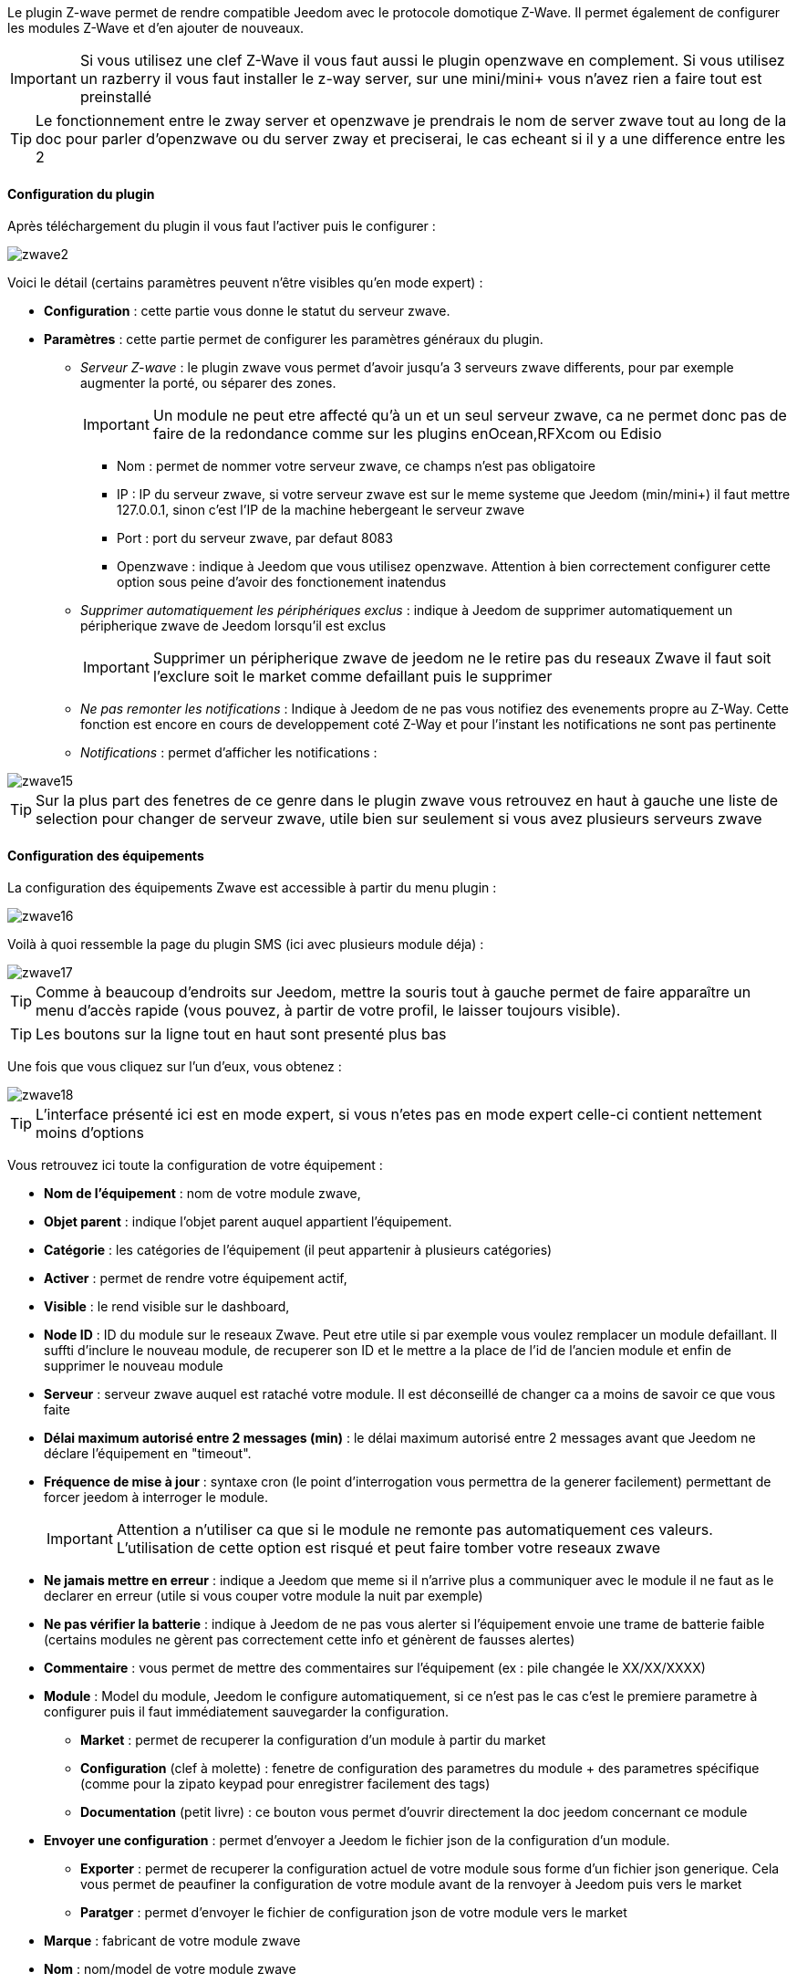 Le plugin Z-wave permet de rendre compatible Jeedom avec le protocole domotique Z-Wave. Il permet également de configurer les modules Z-Wave et d'en ajouter de nouveaux.

[icon="../images/plugin/important.png"]
[IMPORTANT]
Si vous utilisez une clef Z-Wave il vous faut aussi le plugin openzwave en complement. Si vous utilisez un razberry il vous faut installer le z-way server, sur une mini/mini+ vous n'avez rien a faire tout est preinstallé

[icon="../images/plugin/tip.png"]
[TIP]
Le fonctionnement entre le zway server et openzwave je prendrais le nom de server zwave tout au long de la doc pour parler d'openzwave ou du server zway et preciserai, le cas echeant si il y a une difference entre les 2

==== Configuration du plugin

Après téléchargement du plugin il vous faut l'activer puis le configurer : 

image::../images/zwave2.png[]

Voici le détail (certains paramètres peuvent n'être visibles qu'en mode expert) :

* *Configuration* : cette partie vous donne le statut du serveur zwave.
* *Paramètres* : cette partie permet de configurer les paramètres généraux du plugin.
** _Serveur Z-wave_ : le plugin zwave vous permet d'avoir jusqu'a 3 serveurs zwave differents, pour par exemple augmenter la porté, ou séparer des zones. 
[icon="../images/plugin/important.png"]
[IMPORTANT]
Un module ne peut etre affecté qu'à un et un seul serveur zwave, ca ne permet donc pas de faire de la redondance comme sur les plugins enOcean,RFXcom ou Edisio

*** Nom : permet de nommer votre serveur zwave, ce champs n'est pas obligatoire
*** IP : IP du serveur zwave, si votre serveur zwave est sur le meme systeme que Jeedom (min/mini+) il faut mettre 127.0.0.1, sinon c'est l'IP de la machine hebergeant le serveur zwave
*** Port : port du serveur zwave, par defaut 8083
*** Openzwave : indique à Jeedom que vous utilisez openzwave. Attention à bien correctement configurer cette option sous peine d'avoir des fonctionement inatendus
** _Supprimer automatiquement les périphériques exclus_ : indique à Jeedom de supprimer automatiquement un péripherique zwave de Jeedom lorsqu'il est exclus
[icon="../images/plugin/important.png"]
[IMPORTANT]
Supprimer un péripherique zwave de jeedom ne le retire pas du reseaux Zwave il faut soit l'exclure soit le market comme defaillant puis le supprimer

** _Ne pas remonter les notifications_ : Indique à Jeedom de ne pas vous notifiez des evenements propre au Z-Way. Cette fonction est encore en cours de developpement coté Z-Way et pour l'instant les notifications ne sont pas pertinente
** _Notifications_ : permet d'afficher les notifications : 

image::../images/zwave15.png[]

[icon="../images/plugin/tip.png"]
[TIP]
Sur la plus part des fenetres de ce genre dans le plugin zwave vous retrouvez en haut à gauche une liste de selection pour changer de serveur zwave, utile bien sur seulement si vous avez plusieurs serveurs zwave


==== Configuration des équipements

La configuration des équipements Zwave est accessible à partir du menu plugin : 

image::../images/zwave16.png[]

Voilà à quoi ressemble la page du plugin SMS (ici avec plusieurs module déja) : 

image::../images/zwave17.png[]

[icon="../images/plugin/tip.png"]
[TIP]
Comme à beaucoup d'endroits sur Jeedom, mettre la souris tout à gauche permet de faire apparaître un menu d'accès rapide (vous pouvez, à partir de votre profil, le laisser toujours visible).

[icon="../images/plugin/tip.png"]
[TIP]
Les boutons sur la ligne tout en haut sont presenté plus bas

Une fois que vous cliquez sur l'un d'eux, vous obtenez : 

image::../images/zwave18.png[]

[icon="../images/plugin/tip.png"]
[TIP]
L'interface présenté ici est en mode expert, si vous n'etes pas en mode expert celle-ci contient nettement moins d'options

Vous retrouvez ici toute la configuration de votre équipement : 

* *Nom de l'équipement* : nom de votre module zwave,
* *Objet parent* : indique l'objet parent auquel appartient l'équipement.
* *Catégorie* : les catégories de l'équipement (il peut appartenir à plusieurs catégories)
* *Activer* : permet de rendre votre équipement actif,
* *Visible* : le rend visible sur le dashboard,
* *Node ID* : ID du module sur le reseaux Zwave. Peut etre utile si par exemple vous voulez remplacer un module defaillant. Il suffti d'inclure le nouveau module, de recuperer son ID et le mettre a la place de l'id de l'ancien module et enfin de supprimer le nouveau module
* *Serveur* : serveur zwave auquel est rataché votre module. Il est déconseillé de changer ca a moins de savoir ce que vous faite
* *Délai maximum autorisé entre 2 messages (min)* : le délai maximum autorisé entre 2 messages avant que Jeedom ne déclare l'équipement en "timeout". 
* *Fréquence de mise à jour* : syntaxe cron (le point d'interrogation vous permettra de la generer facilement) permettant de forcer jeedom à interroger le module. 
[icon="../images/plugin/important.png"]
[IMPORTANT]
Attention a n'utiliser ca que si le module ne remonte pas automatiquement ces valeurs. L'utilisation de cette option est risqué et peut faire tomber votre reseaux zwave 
* *Ne jamais mettre en erreur* : indique a Jeedom que meme si il n'arrive plus a communiquer avec le module il ne faut as le declarer en erreur (utile si vous couper votre module la nuit par exemple)
* *Ne pas vérifier la batterie* : indique à Jeedom de ne pas vous alerter si l'équipement envoie une trame de batterie faible (certains modules ne gèrent pas correctement cette info et génèrent de fausses alertes)
* *Commentaire* : vous permet de mettre des commentaires sur l'équipement (ex : pile changée le XX/XX/XXXX)
* *Module* : Model du module, Jeedom le configure automatiquement, si ce n'est pas le cas c'est le premiere parametre à configurer puis il faut immédiatement sauvegarder la configuration.
** *Market* : permet de recuperer la configuration d'un module à partir du market
** *Configuration* (clef à molette) : fenetre de configuration des parametres du module + des parametres spécifique (comme pour la zipato keypad pour enregistrer facilement des tags)
** *Documentation* (petit livre) : ce bouton vous permet d'ouvrir directement la doc jeedom concernant ce module
* *Envoyer une configuration* : permet d'envoyer a Jeedom le fichier json de la configuration d'un module.
** *Exporter* : permet de recuperer la configuration actuel de votre module sous forme d'un fichier json generique. Cela vous permet de peaufiner la configuration de votre module avant de la renvoyer à Jeedom puis vers le market
** *Paratger* : permet d'envoyer le fichier de configuration json de votre module vers le market
* *Marque* : fabricant de votre module zwave
* *Nom* : nom/model de votre module zwave
* *Identifiant* : identifiant unique du model de votre module zwave
* *Etat* : indique l'état actuel de votre module : actif => module alimenté, endormie => module sur batterie dormant, reveillé => module sur batterie à l'écoute
* *Batterie* : si votre module est sur batterie vous aurez le poucentage de batterie ici
[icon="../images/plugin/tip.png"]
[TIP]
Si la batterie de votre module tombe sous les 20% Jeedom vous previendra, vous n'avez donc pas a vous preocupper du niveau de batterie de votre module
* *Interview* : vous indique le status de l'interview en cliquant dessus vous obtiendrez une fenetre qui vous permettra de voir les classes manquante et de forcer leur interview
[icon="../images/plugin/tip.png"]
[TIP]
Un interview incomplet n'est pas toujours signe d'un module defaillant ou qu'il ne marchera pas, en fonction des versions des modules l'interview peut etre incomplet.
* *Communication* : date de la derniere synchronisation avec le module (peut ne pas correspondre avec la date de derniere communication avec le module, la synchronisation ici et au sens wakeup)

En dessous vous retrouvez la liste des commandes : 

[icon="../images/plugin/tip.png"]
[TIP]
En fonction des types et sous type certaine options peuvent etre absente

* le nom affiché sur le dashboard
* icone : dans le cas d'une action permet de choisir une icone a afficher sur le dashboard au lieu du texte
* valeur de la commande : dans le cas d'une commande type action ca valeur peut etre lier a une commande de type info, c'est ici que ca se configure. Exemple pour une lampe l'intensité est liée à son état, cela permet au widget d'avoir le vrai état de la lampe
* le type et le sous-type
* l'instance de cette commande zwave (reservé aux experts)
* la classe de la commande zwave (reservé aux experts)
* la commande en elle meme (reservé aux experts)
* "Valeur de retour d'état" et "Durée avant retour d'état" : permet d'indiquer à Jeedom qu'après un changement sur l'information sa valeur doit revenir à Y, X min après le changement. Exemple : dans le cas d'un détecteur de présence qui n'émet que lors d'une détection de présence, il est utile de mettre par exemple 0 en valeur et 4 en durée, pour que 4 min après une détection de mouvement (et s'il n'y a en pas eu de nouvelles depuis) Jeedom remette la valeur de l'information à 0 (plus de mouvement détecté)
* historiser : permet d'historiser la donnée
* afficher : permet d'afficher la donnée sur le dashboard
* évènement : permet d'indiqué a jeedom si le module peut etre interrogé ou non. Dans le cas du zwave il est conseillé de toujours cocher cette case
* évènement sur changement : indique a jeedom de ne traiter l'évenement que si il y a eu un changement d'état effectif, certain module (type detecteur de présence) remonte leur status toutes les X minutes
* ne pas réactualiser automatiquement : permet, si vous avez configuré une "Fréquence de mise à jour" de dire a Jeedom que cette commande ne fait pas partie des commandes a mettre à jour (permet de soulager le reseaux zwave lors de l'utilisation de l'option "Fréquence de mise à jour")
* unité : unité de la donnée (peut être vide)
* min/max : bornes de la donnée (peuvent être vides)
* configuration avancée (petites roues crantées) : permet d'afficher la configuration avancée de la commande (méthode d'historisation, widget...)
* Tester : permet de tester la commande
* supprimer (signe -) : permet de supprimer la commande


==== Configuration des modules

image::../images/zwave19.png[]

Vous retrouvez, dans le premiere onglet, les differents parametres de configuration de votre module : 

* *Informations*
** *Nom de l'équipement* : le nom de votre équipement dans jeedom
** *Nom du module* : le nom de votre module
** *Marque* : la marque de votre module
** *Forcer re-interview* : permet de forcer l'interview de votre module, attention cela remet à 0 tous les classes d'interview complete, c'est donc une opération risquée
** *Marquer comme sans batterie* : permet de forcer le module comme sans batterie, ce qui au bout de quelques minutes vous permettra de voir le bouton "marquer comme defaillant" pour sortir un module de force de votre reseaux zwave
* *Configuration* : vous retrouver ici un bouton pour forcer la mise à jour des valeurs de configuration. Vous retrouver ici tous les parametres de configuration renseigné sur votre module (il peut ne pas en avoir).
* *Configuration avancée* : vous pouvez ici et si vous ne l'avez pas dans la description au dessus demander un parametre spécifique de la configuration, cela vous permettra aussi de connaitre ca taille pour pouvoir envoyer une valeur

[icon="../images/plugin/important.png"]
[IMPORTANT]
Attention les modules sur batterie doivent etre reveillé pour recevoir une modification de leur configuration. Voir la documentation de votre module pour savoir comment le reveiller

Sur le 2eme onglet vous avez la gestion des groupes zwave : 

image::../images/zwave20.png[]

[icon="../images/plugin/tip.png"]
[TIP]
Les groupes permettent de definir quelques type d'informations doivent etre remonté et à qui. Cela permet aussi d'associer 2 modules directement entre eux, pour par exemple lier un capteur de luminosité à un dimmer pour une lumiere

La méthode d'assocication est assez simple, sur le premier selecteur vous choissisez le groupe et dans le deuxieme le module à qu'il faut mettre dans ce groupe puis il suffit de cliquer sur ok.
Pour supprimer une association il suffit de cliquer sur le signe "moins" à coté de celle-ci

[icon="../images/plugin/important.png"]
[IMPORTANT]
Attention les modules sur batterie doivent etre reveillé pour recevoir une modification de leur association. Voir la documentation de votre module pour savoir comment le reveiller

Sur certain module vous pourrez voir un 3eme onglet qui sert a la configuration spécifique de celui-ci

image::../images/zwave21.png[]

Ici par exemple pour ajouter un badge au zipato keyboard

==== Interview

image::../images/zwave22.png[]

Cette fenetre vous montre l'état de l'interview pour chaque classe de votre module et vous permet pour celle qui sont incomplet de forcer leur interview. Vous avez aussi un bouton pour rafraichir l'état de l'interview

[icon="../images/plugin/important.png"]
[IMPORTANT]
Attention les modules sur batterie doivent etre reveillé pour pouvoir mettre à jour l'interview. Voir la documentation de votre module pour savoir comment le reveiller

[icon="../images/plugin/important.png"]
[IMPORTANT]
Il est a noté que dans certain cas l'interview meme en le forcant ne peut etre completé. Cela varie en fonction de firmware de vos module. La regle à retenir est que si votre module ne marche pas il faut essayé de completer le maximum d'interview de classe mais que si il marche bien pas besoin d'essayer de tout completer.

==== Mode inclusion

image::../images/zwave23.png[]

Ce bouton vous permet de passer en mode inclusion, cela pour ajouter un module à votre reseaux zwave, il faut faire de meme sur votre module (voir la doc de celui-ci pour le passer en module inclusion)

Une fois en mode inclusion jeedom vous le signal

image::../images/zwave24.png[]

[icon="../images/plugin/tip.png"]
[TIP]
Tant que vous n'avez pas le bandeau vous n'etes pas en mode inclusion

Si vous recliquez sur le bouton vous sortez du mode inclusion

[icon="../images/plugin/important.png"]
[IMPORTANT]
Lors d'une inclusion il est conseillé que le module soit a moins d'un metre de la box

[icon="../images/plugin/tip.png"]
[TIP]
A noter que l'interface mobile vous donne aussi accès a l'inclusion

==== Mode exclusion

image::../images/zwave25.png[]

Ce bouton vous permet de passer en mode exclusion, cela pour retirer un module à votre reseaux zwave, il faut faire de meme sur votre module (voir la doc de celui-ci pour le passer en module exclusion)

image::../images/zwave26.png[]

[icon="../images/plugin/tip.png"]
[TIP]
Tant que vous n'avez pas le bandeau vous n'etes pas en mode exclusion

Si vous recliquez sur le bouton vous sortez du mode exclusion

[icon="../images/plugin/tip.png"]
[TIP]
A noter que l'interface mobile vous donne aussi accès a l'exclusion

==== Accès au market

image::../images/zwave27.png[]

Vous permet d'afficher une fenetre pour recuperer la configuration d'un module à partir du market : 

image::../images/zwave28.png[]

==== Synchroniser

image::../images/zwave29.png[]

Bouton permettant de synchroniser les modules du reseaux zwave avec Jeedom.

[icon="../images/plugin/important.png"]
[IMPORTANT]
Attention cette action n'est a faire que si vous avez un module sur votre reseaux zwave qui n'apparait pas dans Jeedom, cela peut etre utile si vous repartez d'une installation vierge de Jeedom mais pas du réseaux zwave

==== File d'attente

image::../images/zwave30.png[]

Affiche les messages en attentes ou venant d'etre transmis au module sur le reseaux zwave

image::../images/zwave301.png[]

[icon="../images/plugin/tip.png"]
[TIP]
Il est possible que certain message reste et ne disparraissent jamais, ce n'est pas anormale. Il n'y a pour le moment aucun moyen connu de les supprimer

==== Table de routage

image::../images/zwave32.png[]

Affiche la table de routage de votre reseaux zwave (peut mettre quelques minutes à s'afficher) : 

image::../images/zwave33.png[]

Le protocole zwave est un protocole qui permet au message de "rebondir" de module en module (maximum 4), cette table vous affiche donc la qualité des routes entre les differents module.

Voici la legende : 

image::../images/zwave34.png[]

Au survole sur une case jeedom vous donne le nombre de routes directes / avec 1 saut / 2 sauts / 3 sauts / 4 sauts.

Vous pouvez aussi forcer la mise à jour de toutes les routes ou seulement pour un module, vous retrouvez aussi la date de derniere mise à jour des routes

[icon="../images/plugin/tip.png"]
[TIP]
La mise à jour des routes est une opération assez longue car il faut reveillé tous les modules, il n'est pas conseillé de faire cette opération souvent, par contre il peut etre utile de le faire sur un module qui n'a pas été inclus a sa position finale

[icon="../images/plugin/important.png"]
[IMPORTANT]
Attention la mise a jour des routes force une retinterview complet des modules, d'ou le faite qu'il est plutot conseillé de le faire sur un module plutot que de remettre à jour toute les routes 

==== Administration du zwave

image::../images/zwave35.png[]

Vous permet d'afficher les commandes d'administration avancé du zwave : 

image::../images/zwave36.png[]

Vous pouvez à droite choisir le serveur zwave a regarder, en haut vous retrouvez les informations sur la version du serveur, de la puce zwave... et au milieu les differentes commandes ainsi que leur descriptions

==== Santé

image::../images/zwave37.png[]

Cette fenetre résume l'état de votre reseaux zwave : 

image::../images/zwave38.png[]

Vous avez ici : 

* *Module* : le nom de votre module, un clique dessus vous permet d'y accedder directement
* *ID* : ID votre module sur le reseaux zwavz
* *Serveur* : nom du serveur zwave
* *Interview* : statut de l'interview, un clique dessus permet d'afficher la fenetre de l'interview
* *Statut* : statut du module (actif => module alimenté, endormie => module sur batterie dormant, reveillé => module sur batterie à l'écoute)
* *Batterie* : niveau de batterie du module (NA indique que le module est alimenté)
* *Wakeup time* : pour les modules sur batterie donne la fréquence en seconde ou le module se reveille forcement
* *Paquet total* : affiche le nombre de paquet total recu ou envoyé avec succes au module (maximum 30)
* *%OK* : affiche le pourcentage de paquet envoyé/recu avec succes
* *Temporisation* : affiche le delai minimum, moyen et maximum d'envoi de paquet en ms
* *Derniere communication* : Date de derniere communication avec le module ainsi que l'heure de la prochaine communication prévu
* *Ping* : Permet d'envoyé un ping au module, peut etre utilise si le module est en dead pour voir si c'est vraiment le cas

 
